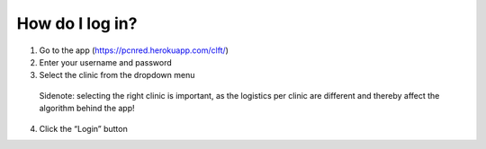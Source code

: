 How do I log in?
----------------


1.	Go to the app (https://pcnred.herokuapp.com/clft/) 
2.	Enter your username and password
3.	Select the clinic from the dropdown menu
      Sidenote: selecting the right clinic is important, as the logistics per clinic are different and thereby affect the algorithm behind the app!
4.	Click the “Login” button

